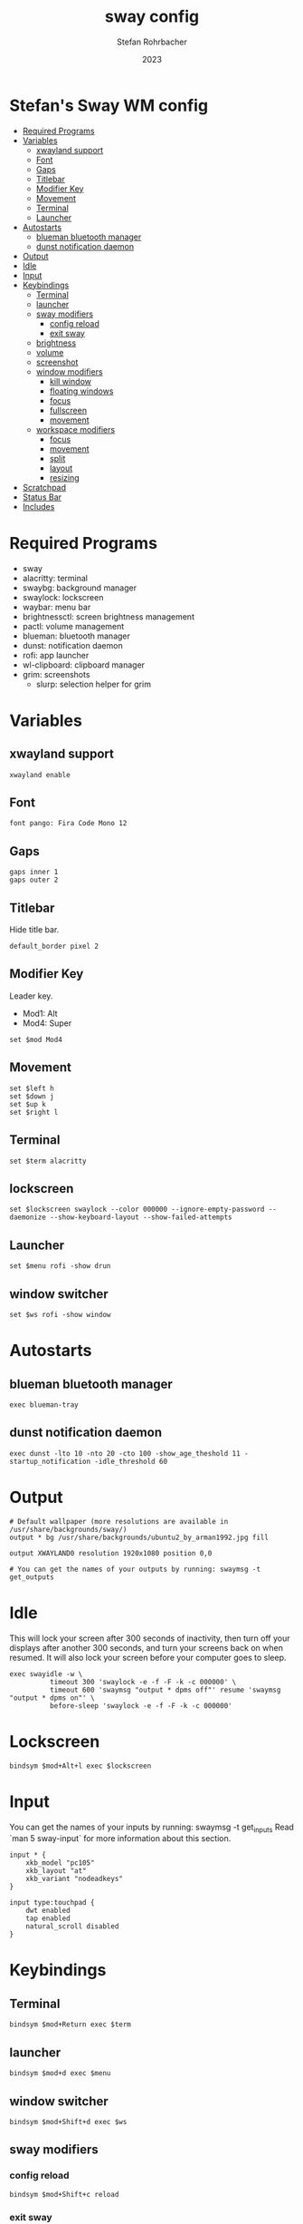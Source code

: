 #+title: sway config
#+author: Stefan Rohrbacher
#+date: 2023
#+auto_tangle: t
#+property: header-args :tangle config

* Stefan's Sway WM config
:PROPERTIES:
:TOC:      :include all :ignore (this)
:END:
:CONTENTS:
- [[#required-programs][Required Programs]]
- [[#variables][Variables]]
  - [[#xwayland-support][xwayland support]]
  - [[#font][Font]]
  - [[#gaps][Gaps]]
  - [[#titlebar][Titlebar]]
  - [[#modifier-key][Modifier Key]]
  - [[#movement][Movement]]
  - [[#terminal][Terminal]]
  - [[#launcher][Launcher]]
- [[#autostarts][Autostarts]]
  - [[#blueman-bluetooth-manager][blueman bluetooth manager]]
  - [[#dunst-notification-daemon][dunst notification daemon]]
- [[#output][Output]]
- [[#idle][Idle]]
- [[#input][Input]]
- [[#keybindings][Keybindings]]
  - [[#terminal][Terminal]]
  - [[#launcher][launcher]]
  - [[#sway-modifiers][sway modifiers]]
    - [[#config-reload][config reload]]
    - [[#exit-sway][exit sway]]
  - [[#brightness][brightness]]
  - [[#volume][volume]]
  - [[#screenshot][screenshot]]
  - [[#window-modifiers][window modifiers]]
    - [[#kill-window][kill window]]
    - [[#floating-windows][floating windows]]
    - [[#focus][focus]]
    - [[#fullscreen][fullscreen]]
    - [[#movement][movement]]
  - [[#workspace-modifiers][workspace modifiers]]
    - [[#focus][focus]]
    - [[#movement][movement]]
    - [[#split][split]]
    - [[#layout][layout]]
    - [[#resizing][resizing]]
- [[#scratchpad][Scratchpad]]
- [[#status-bar][Status Bar]]
- [[#includes][Includes]]
:END:

* Required Programs
- sway
- alacritty: terminal
- swaybg: background manager
- swaylock: lockscreen
- waybar: menu bar
- brightnessctl: screen brightness management
- pactl: volume management
- blueman: bluetooth manager
- dunst: notification daemon
- rofi: app launcher
- wl-clipboard: clipboard manager
- grim: screenshots
  - slurp: selection helper for grim

* Variables
** xwayland support
#+begin_src config
xwayland enable
#+end_src

** Font
#+begin_src config
font pango: Fira Code Mono 12
#+end_src

** Gaps
#+begin_src config
gaps inner 1
gaps outer 2
#+end_src

** Titlebar
Hide title bar.
#+begin_src config
default_border pixel 2
#+end_src

** Modifier Key
Leader key.
- Mod1: Alt
- Mod4: Super
#+begin_src config
set $mod Mod4
#+end_src

** Movement
#+begin_src config
set $left h
set $down j
set $up k
set $right l
#+end_src

** Terminal
#+begin_src config
set $term alacritty
#+end_src

** lockscreen
#+begin_src config
set $lockscreen swaylock --color 000000 --ignore-empty-password --daemonize --show-keyboard-layout --show-failed-attempts
#+end_src

** Launcher
#+begin_src config
set $menu rofi -show drun
#+end_src

** window switcher
#+begin_src config
set $ws rofi -show window
#+end_src

* Autostarts
** blueman bluetooth manager
#+begin_src config
exec blueman-tray
#+end_src

** dunst notification daemon
#+begin_src config
exec dunst -lto 10 -nto 20 -cto 100 -show_age_theshold 11 -startup_notification -idle_threshold 60
#+end_src

* Output
#+begin_src config
# Default wallpaper (more resolutions are available in /usr/share/backgrounds/sway/)
output * bg /usr/share/backgrounds/ubuntu2_by_arman1992.jpg fill

output XWAYLAND0 resolution 1920x1080 position 0,0

# You can get the names of your outputs by running: swaymsg -t get_outputs
#+end_src

* Idle
This will lock your screen after 300 seconds of inactivity, then turn off your displays after another 300 seconds, and turn your screens back on when resumed. It will also lock your screen before your computer goes to sleep.
#+begin_src config
exec swayidle -w \
          timeout 300 'swaylock -e -f -F -k -c 000000' \
          timeout 600 'swaymsg "output * dpms off"' resume 'swaymsg "output * dpms on"' \
          before-sleep 'swaylock -e -f -F -k -c 000000'
#+end_src

* Lockscreen
#+begin_src config
bindsym $mod+Alt+l exec $lockscreen
#+end_src

* Input
You can get the names of your inputs by running: swaymsg -t get_inputs
Read `man 5 sway-input` for more information about this section.
#+begin_src config
input * {
    xkb_model "pc105"
    xkb_layout "at"
    xkb_variant "nodeadkeys"
}

input type:touchpad {
    dwt enabled
    tap enabled
    natural_scroll disabled
}
#+end_src

* Keybindings
** Terminal
#+begin_src config
bindsym $mod+Return exec $term
#+end_src

** launcher
#+begin_src config
bindsym $mod+d exec $menu
#+end_src

** window switcher
#+begin_src config
bindsym $mod+Shift+d exec $ws
#+end_src

** sway modifiers

*** config reload
#+begin_src config
bindsym $mod+Shift+c reload
#+end_src

*** exit sway
#+begin_src config
bindsym $mod+Shift+e exec swaynag -t warning -m 'You pressed the exit shortcut. Do you really want to exit sway? This will end your Wayland session.' -B 'Yes, exit sway' 'swaymsg exit'
#+end_src

** brightness
#+begin_src config
bindsym XF86MonBrightnessUp exec brightnessctl --device=amdgpu_bl0 set +5%
bindsym XF86MonBrightnessDown exec brightnessctl --device=amdgpu_bl0 set 5%-
#+end_src

** volume
#+begin_src config
bindsym XF86AudioMute exec pactl set-sink-mute @DEFAULT_SINK@ toggle
bindsym XF86AudioRaiseVolume exec pactl set-sink-volume @DEFAULT_SINK@ +5%
bindsym XF86AudioLowerVolume exec pactl set-sink-volume @DEFAULT_SINK@ -5%
#+end_src

** screenshot
=Super+Shift+s= takes a screenshot and saves it in the Pictures folder.
=Super+Alt+s= takes a screenshot and puts it in the clipboard.
#+begin_src config
bindsym $mod+Shift+s exec grim $(xdg-user-dir)/Pictures/$(date +%F-%H-%M-%S)-Screenshot.png

bindsym $mod+Alt+s exec grim - | wl-copy
#+end_src

** window modifiers
*** kill window
Kill focused window.
#+begin_src config
bindsym $mod+Shift+q kill
#+end_src

*** floating windows
Drag floating windows by holding down $mod and left mouse button.
Resize them with right mouse button + $mod.
Despite the name, also works for non-floating windows.
Change normal to inverse to use left mouse button for resizing and right mouse button for dragging.
#+begin_src config
floating_modifier $mod normal
# Toggle the current focus between tiling and floating mode
bindsym $mod+Shift+space floating toggle

# Swap focus between the tiling area and the floating area
bindsym $mod+space focus mode_toggle
#+end_src

*** focus
Change window focus.
#+begin_src config
bindsym $mod+$left focus left
bindsym $mod+$down focus down
bindsym $mod+$up focus up
bindsym $mod+$right focus right
bindsym $mod+Left focus left
bindsym $mod+Down focus down
bindsym $mod+Up focus up
bindsym $mod+Right focus right

# Move focus to the parent container
bindsym $mod+a focus parent
#+end_src

*** fullscreen
#+begin_src config
bindsym $mod+f fullscreen
#+end_src

*** movement
Move focused window around.
#+begin_src config
bindsym $mod+Shift+$left move left
bindsym $mod+Shift+$down move down
bindsym $mod+Shift+$up move up
bindsym $mod+Shift+$right move right
bindsym $mod+Shift+Left move left
bindsym $mod+Shift+Down move down
bindsym $mod+Shift+Up move up
bindsym $mod+Shift+Right move right
#+end_src

** workspace modifiers
*** focus
Visit workspace [1:10].
#+begin_src config
bindsym $mod+1 workspace number 1
bindsym $mod+2 workspace number 2
bindsym $mod+3 workspace number 3
bindsym $mod+4 workspace number 4
bindsym $mod+5 workspace number 5
bindsym $mod+6 workspace number 6
bindsym $mod+7 workspace number 7
bindsym $mod+8 workspace number 8
bindsym $mod+9 workspace number 9
bindsym $mod+0 workspace number 10
#+end_src

*** movement
#+begin_src config
bindsym $mod+Shift+1 move container to workspace number 1
bindsym $mod+Shift+2 move container to workspace number 2
bindsym $mod+Shift+3 move container to workspace number 3
bindsym $mod+Shift+4 move container to workspace number 4
bindsym $mod+Shift+5 move container to workspace number 5
bindsym $mod+Shift+6 move container to workspace number 6
bindsym $mod+Shift+7 move container to workspace number 7
bindsym $mod+Shift+8 move container to workspace number 8
bindsym $mod+Shift+9 move container to workspace number 9
bindsym $mod+Shift+0 move container to workspace number 10
#+end_src

*** split
#+begin_src config
bindsym $mod+b splith
bindsym $mod+v splitv
#+end_src

*** layout
#+begin_src config
bindsym $mod+s layout stacking
bindsym $mod+w layout tabbed
bindsym $mod+e layout toggle split
#+end_src

*** resizing
#+begin_src config
mode "resize" {
    # left will shrink the containers width
    # right will grow the containers width
    # up will shrink the containers height
    # down will grow the containers height
    bindsym $left resize shrink width 10px
    bindsym $down resize grow height 10px
    bindsym $up resize shrink height 10px
    bindsym $right resize grow width 10px
    bindsym Left resize shrink width 10px
    bindsym Down resize grow height 10px
    bindsym Up resize shrink height 10px
    bindsym Right resize grow width 10px

    # Return to default mode
    bindsym Return mode "default"
    bindsym Escape mode "default"
}
bindsym $mod+r mode "resize"
#+end_src

* Scratchpad
#+begin_src config
# Sway has a "scratchpad", which is a bag of holding for windows.
# You can send windows there and get them back later.
# Move the currently focused window to the scratchpad
bindsym $mod+Shift+minus move scratchpad

# Show the next scratchpad window or hide the focused scratchpad window.
# If there are multiple scratchpad windows, this command cycles through them.
bindsym $mod+minus scratchpad show
#+end_src

* Status Bar
Nothing to be configured here. See =~/.config/waybar/config=
#+begin_src config
bar {
    swaybar_command waybar
}
#+end_src

* Includes
#+begin_src config
include /etc/sway/config.d/*
include /etc/sway/config-vars.d/*
#+end_src
